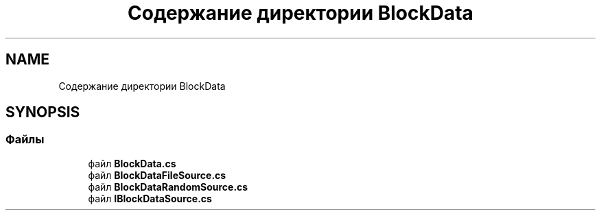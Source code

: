 .TH "Содержание директории BlockData" 3 "Version 1.0" "MihStatLibrary" \" -*- nroff -*-
.ad l
.nh
.SH NAME
Содержание директории BlockData
.SH SYNOPSIS
.br
.PP
.SS "Файлы"

.in +1c
.ti -1c
.RI "файл \fBBlockData\&.cs\fP"
.br
.ti -1c
.RI "файл \fBBlockDataFileSource\&.cs\fP"
.br
.ti -1c
.RI "файл \fBBlockDataRandomSource\&.cs\fP"
.br
.ti -1c
.RI "файл \fBIBlockDataSource\&.cs\fP"
.br
.in -1c
